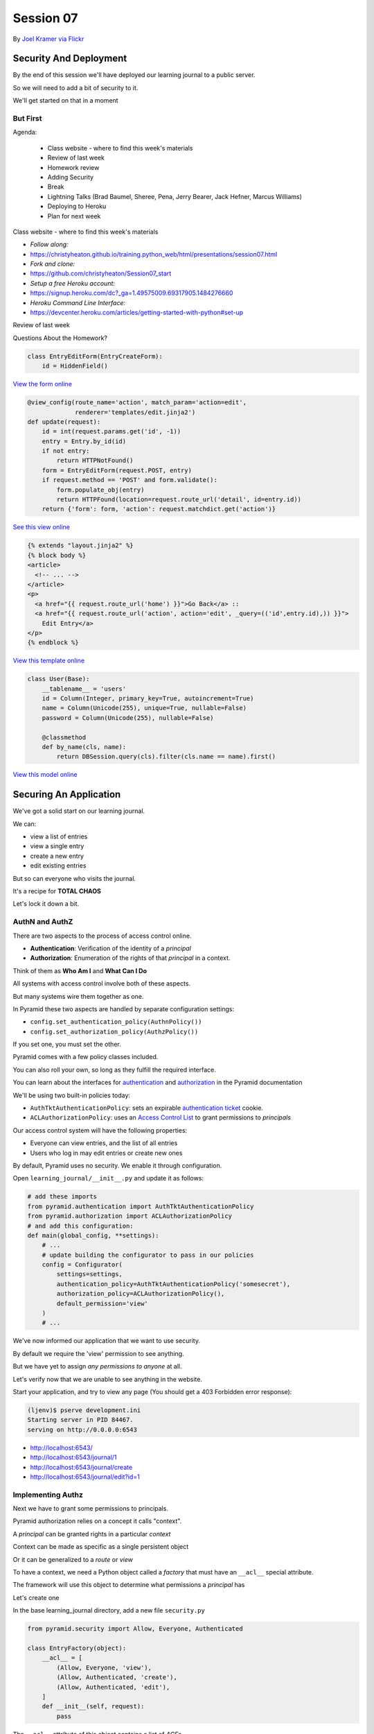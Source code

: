 **********
Session 07
**********

.. figure:: /_static/no_entry.jpg
    :align: center
    :width: 60%

    By `Joel Kramer via Flickr`_

.. _Joel Kramer via Flickr: https://www.flickr.com/photos/75001512@N00/2707796203

Security And Deployment
=======================

.. rst-class:: left
.. container::

    By the end of this session we'll have deployed our learning journal to a
    public server.

    So we will need to add a bit of security to it.

    We'll get started on that in a moment

But First
---------

.. rst-class:: build left
.. container::

Agenda:

    .. rst-class:: build

    * Class website - where to find this week's materials
    * Review of last week
    * Homework review
    * Adding Security
    * Break
    * Lightning Talks (Brad Baumel, Sheree, Pena, Jerry Bearer, Jack Hefner, Marcus Williams)
    * Deploying to Heroku
    * Plan for next week

.. nextslide::

.. rst-class:: build left
.. container::

    Class website - where to find this week's materials

    .. rst-class:: build

    * `Follow along:`
    * https://christyheaton.github.io/training.python_web/html/presentations/session07.html
    * `Fork and clone:`
    * https://github.com/christyheaton/Session07_start
    * `Setup a free Heroku account:`
    * https://signup.heroku.com/dc?_ga=1.49575009.69317905.1484276660
    * `Heroku Command Line Interface:`
    * https://devcenter.heroku.com/articles/getting-started-with-python#set-up

.. nextslide::

.. rst-class:: large centered

Review of last week

.. nextslide::

.. rst-class:: large center

Questions About the Homework?

.. nextslide:: A Working Edit Form

.. code-block:: python

    class EntryEditForm(EntryCreateForm):
        id = HiddenField()

`View the form online <https://github.com/christyheaton/Session07_start/blob/master/learning_journal/views/forms.py#L15>`_

.. nextslide:: A Working Edit View

.. code-block:: python

    @view_config(route_name='action', match_param='action=edit',
                 renderer='templates/edit.jinja2')
    def update(request):
        id = int(request.params.get('id', -1))
        entry = Entry.by_id(id)
        if not entry:
            return HTTPNotFound()
        form = EntryEditForm(request.POST, entry)
        if request.method == 'POST' and form.validate():
            form.populate_obj(entry)
            return HTTPFound(location=request.route_url('detail', id=entry.id))
        return {'form': form, 'action': request.matchdict.get('action')}

`See this view online <https://github.com/christyheaton/Session07_start/blob/master/learning_journal/views/default.py#L37>`_

.. nextslide:: Linking to the Edit Form

.. code-block:: html+jinja

    {% extends "layout.jinja2" %}
    {% block body %}
    <article>
      <!-- ... -->
    </article>
    <p>
      <a href="{{ request.route_url('home') }}">Go Back</a> ::
      <a href="{{ request.route_url('action', action='edit', _query=(('id',entry.id),)) }}">
        Edit Entry</a>
    </p>
    {% endblock %}


`View this template online <https://github.com/christyheaton/Session07_start/blob/master/learning_journal/templates/detail.jinja2#L13>`_

.. nextslide:: A Working User Model

.. code-block:: python

    class User(Base):
        __tablename__ = 'users'
        id = Column(Integer, primary_key=True, autoincrement=True)
        name = Column(Unicode(255), unique=True, nullable=False)
        password = Column(Unicode(255), nullable=False)

        @classmethod
        def by_name(cls, name):
            return DBSession.query(cls).filter(cls.name == name).first()

`View this model online <https://github.com/christyheaton/Session07_start/blob/master/learning_journal/models/mymodel.py#L52>`_

Securing An Application
=======================

.. rst-class:: left
.. container::

    We've got a solid start on our learning journal.

    .. rst-class:: build
    .. container::

        We can:

        .. rst-class:: build

        * view a list of entries
        * view a single entry
        * create a new entry
        * edit existing entries

        But so can everyone who visits the journal.

        It's a recipe for **TOTAL CHAOS**

        Let's lock it down a bit.


AuthN and AuthZ
---------------

There are two aspects to the process of access control online.

.. rst-class:: build
.. container::

    .. rst-class:: build

    * **Authentication**: Verification of the identity of a *principal*
    * **Authorization**: Enumeration of the rights of that *principal* in a
      context.

    Think of them as **Who Am I** and **What Can I Do**

    All systems with access control involve both of these aspects.

    But many systems wire them together as one.


.. nextslide:: Pyramid Security

In Pyramid these two aspects are handled by separate configuration settings:

.. rst-class:: build
.. container::

    .. rst-class:: build

    * ``config.set_authentication_policy(AuthnPolicy())``
    * ``config.set_authorization_policy(AuthzPolicy())``

    If you set one, you must set the other.

    Pyramid comes with a few policy classes included.

    You can also roll your own, so long as they fulfill the required interface.

    You can learn about the interfaces for `authentication`_ and
    `authorization`_ in the Pyramid documentation

.. _authentication: http://docs.pylonsproject.org/projects/pyramid/en/latest/api/interfaces.html#pyramid.interfaces.IAuthenticationPolicy
.. _authorization: http://docs.pylonsproject.org/projects/pyramid/en/latest/api/interfaces.html#pyramid.interfaces.IAuthorizationPolicy

.. nextslide:: Our Journal Security

We'll be using two built-in policies today:

.. rst-class:: build
.. container::

    .. rst-class:: build

    * ``AuthTktAuthenticationPolicy``: sets an expirable
      `authentication ticket`_ cookie.
    * ``ACLAuthorizationPolicy``: uses an `Access Control List`_ to grant
      permissions to *principals*

    Our access control system will have the following properties:

    .. rst-class:: build

    * Everyone can view entries, and the list of all entries
    * Users who log in may edit entries or create new ones

.. _authentication ticket: http://docs.pylonsproject.org/projects/pyramid_zcml/en/latest/zcml/authtktauthenticationpolicy.html
.. _Access Control List: http://docs.pylonsproject.org/projects/pyramid/en/latest/narr/security.html

.. nextslide:: Engaging Security

By default, Pyramid uses no security. We enable it through configuration.

.. rst-class:: build
.. container::

    Open ``learning_journal/__init__.py`` and update it as follows:

    .. code-block:: python

        # add these imports
        from pyramid.authentication import AuthTktAuthenticationPolicy
        from pyramid.authorization import ACLAuthorizationPolicy
        # and add this configuration:
        def main(global_config, **settings):
            # ...
            # update building the configurator to pass in our policies
            config = Configurator(
                settings=settings,
                authentication_policy=AuthTktAuthenticationPolicy('somesecret'),
                authorization_policy=ACLAuthorizationPolicy(),
                default_permission='view'
            )
            # ...

.. nextslide:: Verify It Worked

We've now informed our application that we want to use security.

.. rst-class:: build
.. container::

    By default we require the 'view' permission to see anything.

    But we have yet to assign *any permissions to anyone* at all.

    Let's verify now that we are unable to see anything in the website.

    Start your application, and try to view any page (You should get a 403
    Forbidden error response):

    .. code-block:: bash

        (ljenv)$ pserve development.ini
        Starting server in PID 84467.
        serving on http://0.0.0.0:6543

    .. rst-class:: build

    * http://localhost:6543/
    * http://localhost:6543/journal/1
    * http://localhost:6543/journal/create
    * http://localhost:6543/journal/edit?id=1

Implementing Authz
------------------

Next we have to grant some permissions to principals.

.. rst-class:: build
.. container::

    Pyramid authorization relies on a concept it calls "context".

    A *principal* can be granted rights in a particular *context*

    Context can be made as specific as a single persistent object

    Or it can be generalized to a *route* or *view*

    To have a context, we need a Python object called a *factory* that must
    have an ``__acl__`` special attribute.

    The framework will use this object to determine what permissions a
    *principal* has

    Let's create one

.. nextslide:: Add ``security.py``

In the base learning_journal directory, add a new file ``security.py``

.. rst-class:: build
.. container::

    .. code-block:: python

        from pyramid.security import Allow, Everyone, Authenticated

        class EntryFactory(object):
            __acl__ = [
                (Allow, Everyone, 'view'),
                (Allow, Authenticated, 'create'),
                (Allow, Authenticated, 'edit'),
            ]
            def __init__(self, request):
                pass

    The ``__acl__`` attribute of this object contains a list of *ACE*\ s

    An *ACE* combines an *action* (Allow, Deny), a *principal* and a *permission*

.. nextslide:: Using Our Context Factory

Now that we have a factory that will provide context for permissions to work,
we can tell our configuration to use it.

.. rst-class:: build
.. container::

    Open ``learning_journal/routes.py`` and update the route configuration
    for our routes:

    .. code-block:: python

        # add an import at the top:
        from .security import EntryFactory
        def includeme(config):
            config.add_static_view('static', 'static', cache_max_age=3600)
            # ... Add the factory keyword argument to our route configurations:
            config.add_route('home', '/', factory=EntryFactory)
            config.add_route('detail', '/journal/{id:\d+}', factory=EntryFactory)
            config.add_route('action', '/journal/{action}', factory=EntryFactory)

.. nextslide:: What We've Done

We've now told our application we want a principal to have the *view*
permission by default.

.. rst-class:: build
.. container::

    And we've provided a factory to supply context and an ACL for each route.

    Check our ACL. Who can view the home page?  The detail page?  The action
    pages?

    Pyramid allows us to set a *default_permission* for *all views*\ .

    But view configuration allows us to require a different permission for *a view*\ .

    Let's make our action views require appropriate permissions next

.. nextslide:: Requiring Permissions for a View

Open ``learning_journal/views/default.py``, and edit the ``@view_config`` for
``create`` and ``update``:

.. code-block:: python

    @view_config(route_name='action', match_param='action=create',
                 renderer='templates/edit.jinja2',
                 permission='create') # <-- ADD THIS
    def create(request):
        # ...

    @view_config(route_name='action', match_param='action=edit',
                 renderer='templates/edit.jinja2',
                 permission='edit') # <-- ADD THIS
    def update(request):
        # ...

.. nextslide:: Verify It Worked

At this point, our "action" views should require permissions other than the
default ``view``.

.. rst-class:: build
.. container::

    Start your application and verify that it is true:

    .. code-block:: bash

        (ljenv)$ pserve development.ini
        Starting server in PID 84467.
        serving on http://0.0.0.0:6543

    .. rst-class:: build

    * http://localhost:6543/
    * http://localhost:6543/journal/1
    * http://localhost:6543/journal/create
    * http://localhost:6543/journal/edit?id=1

    You should get a ``403 Forbidden`` for the action pages only.

Implement AuthN
---------------

Now that we have authorization implemented, we need to add authentication.

.. rst-class:: build
.. container::

    By providing the system with an *authenticated user*, our ACEs for
    ``Authenticated`` will apply.

    We'll need to have a way for a user to prove who they are to the
    satisfaction of the system.

    The most common way of handling this is through a *username* and
    *password*.

    A person provides both in an html form.

    When the form is submitted, the system seeks a user with that name, and
    compares the passwords.

    If there is no such user, or the password does not match, authentication
    fails.

.. nextslide:: An Example

Let's imagine that Alice wants to authenticate with our website.

.. rst-class:: build
.. container::

    Her username is ``alice`` and her password is ``s3cr3t``.

    She fills these out in a form on our website and submits the form.

    Our website looks for a ``User`` object in the database with the username
    ``alice``.

    Let's imagine that there is one, so our site next compares the value she
    sent for her *password* to the value stored in the database.

    If her stored password is also ``s3cr3t``, then she is who she says she is.

    All set, right?

.. nextslide:: Encryption

The problem here is that the value we've stored for her password is in ``plain
text``.

.. rst-class:: build
.. container::

    This means that anyone could potentially steal our database and have access
    to all our users' passwords.

    Instead, we should *encrypt* her password with a strong one-way hash.

    Then we can store the hashed value.

    When she provides the plain text password to us, we *encrypt* it the same
    way, and compare the result to the stored value.

    If they match, then we know the value she provided is the same we used to
    create the stored hash.

.. nextslide:: Adding Encryption

Python provides a number of libraries for implementing strong encryption.

.. rst-class:: build
.. container::

    You should always use a well-known library for encryption.

    We'll use a good one called `Passlib`_.

    This library provides a number of different algorithms and a *context* that
    implements a simple interface for each.

    .. code-block:: python

        # in learning_journal/security.py, at the top, put:
        from passlib.context import CryptContext
        password_context = CryptContext(schemes=['pbkdf2_sha512'])
        hashed = password_context.encrypt('password')
        if password_context.verify('password', hashed):
            print("It matched")

.. _Passlib: https://pythonhosted.org/passlib/

.. nextslide:: Install Passlib

To install a new package as a dependency, we add the package to our list in
``setup.py``.

``Passlib`` provides a large number of different hashing schemes.  Some (like
``bcrypt``) require underlying ``C`` extensions to be compiled. If you do not
have a ``C`` compiler, these extensions will be disabled.

.. rst-class:: build
.. container::

    .. code-block:: python

        requires = [
          ...
          'wtforms',
          'passlib',
        ]

    Then, we re-install our package to pick up the new dependency:

    .. code-block:: bash

        (ljenv)$ python setup.py develop

    *note* if you have a c compiler installed but not the Python dev headers,
    this may not work.  Let me know if you get errors.

.. nextslide:: Using Passlib

As noted above, the passlib library uses a ``context`` object to manage
passwords.

.. rst-class:: build
.. container::

    This object supports a lot of functionality, but the only API we care about
    for this project is encrypting and verifying passwords.

    We'll create a single, global context to be used by our project.

    Since the ``User`` class is the component in our system that should have
    the responsibility for password interactions, we'll create our context in
    the same place it is defined.

    In ``learning_journal/models/mymodel.py`` add the following code:

    .. code-block:: python

        # add an import at the top
        from passlib.context import CryptContext
        # then, make a context at module scope:
        password_context = CryptContext(schemes=['pbkdf2_sha512'])


.. nextslide:: Comparing Passwords

Now that we have a context object available, let's write an instance method for
our ``User`` class that uses it to verify a plaintext password:

.. rst-class:: build
.. container::

    Again, in ``learning_journal/models/mymodel.py`` add the following to the ``User``
    class:

    .. code-block:: python

        # add this method to the User class:
        class User(Base):
            # ...
            def verify_password(self, password):
                return password_context.verify(password, self.password)

.. nextslide:: Create a User

We'll also need to have a user for our system.

.. rst-class:: build
.. container::

    We can use the database initialization script to create one for us.
    Start by importing the User and password_context from mymodel.py

    Open ``learning_journal/scripts/initialzedb.py``:

    .. code-block:: python

        from ..models.mymodel import (
            DBSession,
            Base,
            User, # <-- new
            password_context, # <-- new
        )

.. nextslide:: Create a User

.. rst-class:: build
.. container::

    Tie in some db info

    Open ``learning_journal/scripts/initialzedb.py``:

    .. code-block:: python

        #replace these
        #engine = get_engine(settings)
        #session_factory = get_session_factory(engine)

        #with this
        engine = engine_from_config(settings, 'sqlalchemy.')
        DBSession.configure(bind=engine)


.. nextslide:: Create a User

.. rst-class:: build
.. container::

    Have the admin user get added when the database is created.

    Open ``learning_journal/scripts/initialzedb.py``:

    .. code-block:: python

        # and update the main function like so:
        def main(argv=sys.argv):
            # ...
            with transaction.manager:
                password = os.environ.get('ADMIN_PASSWORD', 'admin')
                encrypted = password_context.encrypt(password)
                admin = User(name=u'admin', password=encrypted)
                DBSession.add(admin)


.. nextslide:: Rebuild the Database:

In order to get our user created, we'll need to delete our database and
re-build it.

.. rst-class:: build
.. container::

    Make sure you are in the folder where ``setup.py`` appears.

    Then remove the sqlite database:

    .. code-block:: bash

        (ljenv)$ rm *.sqlite

    And re-initialize:

    .. code-block:: bash

        (ljenv)$ setup_db development.ini
        ...
        2017-02-20 16:43:55,237 INFO  [sqlalchemy.engine.base.Engine][MainThread]
          INSERT INTO users (name, password) VALUES (?, ?)
        2017-02-20 16:43:55,237 INFO  [sqlalchemy.engine.base.Engine][MainThread]
          ('admin', '$2a$10$4Z6RVNhTE21mPLJW5VeiVe0EG57gN/HOb7V7GUwIr4n1vE.wTTTzy')

Providing Login UI
------------------

We now have a user in our database with a strongly encrypted password.

.. rst-class:: build
.. container::

    We also have a method on our user model that will verify a supplied
    password against this encrypted version.

    We must now provide a view that lets us log in to our application.

    We start by adding a new *route* to our configuration in
    ``learning_journal/routes.py``:

    .. code-block:: python

        config.add_route('action',...)
        # ADD THIS
        config.add_route('auth', '/sign/{action}', factory=EntryFactory)

.. nextslide:: A Login Form

It would be nice to use the form library again to make a login form.

.. rst-class:: build
.. container::

    Open ``learning_journal/views/forms.py`` and add the following:

    .. code-block:: python

        # add an import:
        from wtforms import PasswordField
        # and a new form class
        class LoginForm(Form):
            username = TextField(
                'Username', [validators.Length(min=1, max=255)]
            )
            password = PasswordField(
                'Password', [validators.Length(min=1, max=255)]
            )


.. nextslide:: Login View in ``learning_journal/views/default.py``

.. ifnotslides::

    Next, we'll create a login view in ``learning_journal/views/default.py``

.. code-block:: python

    # new imports:
    from pyramid.security import forget, remember
    from .forms import LoginForm
    from ..models.mymodel import User
    # and a new view
    @view_config(route_name='auth', match_param='action=in', renderer='string',
         request_method='POST')
    def sign_in(request):
        login_form = None
        if request.method == 'POST':
            login_form = LoginForm(request.POST)
        if login_form and login_form.validate():
            user = User.by_name(login_form.username.data)
            if user and user.verify_password(login_form.password.data):
                headers = remember(request, user.name)
            else:
                headers = forget(request)
        else:
            headers = forget(request)
        return HTTPFound(location=request.route_url('home'), headers=headers)

.. nextslide:: Where's the Renderer?

Notice that this view doesn't render anything. No matter what, you end up
returning to the ``home`` route.

.. rst-class:: build
.. container::

    We have to incorporate our login form somewhere.

    The home page seems like a good place.

    But we don't want to show it all the time.

    Only when we aren't logged in already.

    Let's give that a whirl.

.. nextslide:: Updating ``index_page``

Pyramid security provides a method that returns the id of the user who is
logged in, if any.

.. rst-class:: build
.. container::

    We can use that to update our home page in ``learning_journal/views/default.py``:

    .. code-block:: python

        # add an import:
        from pyramid.security import authenticated_userid

        # and update the index_page view:
        @view_config(...)
        def index_page(request):
            entries = Entry.all()
            form = None
            if not authenticated_userid(request):
                form = LoginForm()
            return {'entries': entries, 'login_form': form}

.. nextslide:: Update ``list.jinja2``

Now we have to update the template for the ``index_page`` to display the form, *if it is there*.

Open templates/list.jinja2

.. rst-class:: build
.. container::

    .. code-block:: jinja

        {% block body %}
        {% if login_form %}
        <aside><form action="{{ request.route_url('auth', action='in') }}" method="POST">
          {% for field in login_form %}
            {% if field.errors %}
              <ul>{% for error in field.errors %}
                <li>{{ error }}</li>
              {% endfor %}</ul>
            {% endif %}
              <p>{{ field.label }}: {{ field }}</p>
          {% endfor %}
          <p><input type="submit" name="Log In" value="Log In"/></p>
        </form></aside>
        {% endif %}
        {% if entries %}
        ...

.. nextslide:: Try It Out

We should be ready at this point.

.. rst-class:: build
.. container::

    Fire up your application and see it in action:

    .. code-block:: bash

        (ljenv)$ pserve development.ini
        Starting server in PID 84467.
        serving on http://0.0.0.0:6543

    Load the home page and see your login form:

    * http://localhost:6543/

    Fill it in and submit the form, verify that you can add a new entry.

.. nextslide:: Break Time

That's enough for now.  We have a working application.

When we return, lightning talks: (Brad Baumel, Sheree, Pena, Jerry Bearer, Jack Hefner, Marcus Williams)

Then we'll deploy our app.


Deploying An Application
========================

.. rst-class:: left
.. container::

    Now that we have a working application, our next step is to deploy it.

    .. rst-class:: build
    .. container::

        This will allow us to interact with the application in a live setting.

        We will be able to see the application from any computer, and can share
        it with friends and family.

        To do this, we'll be using one of the most popular platforms for
        deploying web applications today, `Heroku`_.

.. _Heroku: http://heroku.com

Heroku
------

.. figure:: /_static/heroku-logo.png
    :align: center
    :width: 40%

.. rst-class:: build
.. container::

    Heroku provides all the infrastructure needed to run many types of
    applications.

    It also provides `add-on services`_ that support everything from analytics
    to payment processing.

    Elaborate applications deployed on Heroku can be quite expensive.

    But for simple applications like our learning journal, the price is just
    right: **free**

.. _add-on services: https://addons.heroku.com

.. nextslide:: How Heroku Works

Heroku is predicated on interaction with a git repository.

.. rst-class:: build
.. container::

    You initialize a new Heroku app in a repository on your machine.

    This adds Heroku as a *remote* to your repository.

    When you are ready to deploy your application, you ``git push heroku
    master``.

    Adding a few special files to your repository allows Heroku to tell what
    kind of application you are creating.

    It responds to your push by running an appropriate build process and then
    starting your app with a command you provide.

Preparing to Run Your App
-------------------------

In order for Heroku to deploy your application, it has to have a command it can
run from a standard shell.

.. rst-class:: build
.. container::

    We could use the ``pserve`` command we've been using locally, but the
    server it uses is designed for development.

    It's not really suitable for a public deployment.

    Instead we'll use a more robust, production-ready server that came as one
    of our dependencies: `waitress`_.

    We'll start by creating a python file that can be executed to start the
    ``waitress`` server.

.. _waitress: http://waitress.readthedocs.org/en/latest/

.. nextslide:: Creating ``runapp.py``

At the very top level of your application project, in the same folder where you
find ``setup.py``, create a new file: ``runapp.py``

.. code-block:: python

    import os
    from paste.deploy import loadapp
    from waitress import serve

    if __name__ == "__main__":
        port = int(os.environ.get("PORT", 5000))
        app = loadapp('config:production.ini', relative_to='.')

        serve(app, host='0.0.0.0', port=port)

.. rst-class:: build
.. container::

    Once this exists, you can try running your app with it:

    .. code-block:: bash

        (ljenv)$ python runapp.py
        serving on http://0.0.0.0:5000

.. nextslide:: Running Via Shell

This would be enough, but we also want to *install* our application as a Python
package.

.. rst-class:: build
.. container::

    This will ensure that the dependencies for the application are installed.

    Add a new file called simply ``run`` in the same folder:

    .. code-block:: bash

        #!/bin/bash
        python setup.py develop
        python runapp.py

    The first line of this file will install our application and its
    dependencies.

    The second line will execute the server script.

.. nextslide:: Build the Database

We'll need to do the same thing for initializing the database.

.. rst-class:: build
.. container::

    Create another new file called ``build_db`` in the same folder:

    .. code-block:: bash

        #!/bin/bash
        python setup.py develop
        setup_db production.ini

    Now, add ``run``, ``build_db`` and ``runapp.py`` to your repository and
    commit the changes.

.. nextslide:: Make it Executable

For Heroku to use them, ``run`` and ``build_db`` must be *executable*

.. rst-class:: build
.. container::

    For OSX and Linux users this is easy (do the same for ``run`` and
    ``build_db``):

    .. code-block:: bash

        (ljenv)$ chmod 755 run

    Windows users, if you have ``git-bash``, you can do the same

    For the rest of you, try this (for both ``run`` and ``build_db``):

    .. code-block:: posh

        C:\views\myproject>git ls-tree HEAD
        ...
        100644 blob 55c0287d4ef21f15b97eb1f107451b88b479bffe    run
        C:\views\myproject>git update-index --chmod=+x run
        C:\views\myproject>git ls-tree HEAD
        100755 blob 3689ebe2a18a1c8ec858cf531d8c0ec34c8405b4    run

.. nextslide:: Make it Executable

Commit your changes to git to make them permanent.

Windows users: commit even if it doesn't seem like permissions have been changed.

.. nextslide:: Procfile

Next, we have to inform Heroku that we will be using this script to run our
application online

.. rst-class:: build
.. container::

    Heroku uses a special file called ``Procfile`` to do this.

    Add that file now, in the same directory.

    .. code-block:: bash

        web: ./run

    This file tells Heroku that we have one ``web`` process to run, and that it
    is the ``run`` script located right here.

    Providing the ``./`` at the start of the file name allows the shell to
    execute scripts that are not on the system PATH.

    Add this new file to your repository and commit it.


.. nextslide:: Select a Python Version

By default, Heroku uses the latest update of Python version 2.7 for any Python
app.

.. rst-class:: build
.. container::

    You can override this and specify any runtime version of Python
    `available in Heroku`_.

    Just add a file called ``runtime.txt`` to your repository, with one line
    only:

    .. code-block:: ini

        python-3.5.2

    Create that file, add it to your repository, and commit the changes.

.. _available in Heroku: https://devcenter.heroku.com/articles/python-runtimes#supported-python-runtimes


Set Up a Heroku App
-------------------

The next step is to create a new app with heroku.

.. rst-class:: build
.. container::

    You installed the Heroku toolbelt prior to class.

    The toolbelt provides a command to create a new app.

    From the root of your project (where the ``setup.py`` file is) run:

    .. code-block:: bash

        (ljenv)$ heroku create
        Creating rocky-atoll-9934... done, stack is cedar-14
        https://rocky-atoll-9934.herokuapp.com/ | https://git.heroku.com/rocky-atoll-9934.git
        Git remote heroku added

    Note that a new *remote* called ``heroku`` has been added:

    .. code-block:: bash

        $ git remote -v
        heroku  https://git.heroku.com/rocky-atoll-9934.git (fetch)
        heroku  https://git.heroku.com/rocky-atoll-9934.git (push)

.. nextslide:: Adding PostgreSQL

Your application will require a database, but ``sqlite`` is not really
appropriate for production.

.. rst-class:: build
.. container::

    For the deployed app, you'll use `PostgreSQL`_, the best open-source
    database.

    Heroku `provides an add-on`_ that supports PostgreSQL, and you'll need to
    set it up.

    Again, use the Heroku Toolbelt:

    .. code-block:: bash

        $ heroku addons:create heroku-postgresql:hobby-dev
        Creating postgresql-amorphous-6784... done, (free)
        Adding postgresql-amorphous-6784 to rocky-atoll-9934... done
        Setting DATABASE_URL and restarting rocky-atoll-9934... done, v3
        Database has been created and is available
         ! This database is empty. If upgrading, you can transfer
         ! data from another database with pg:copy
        Use `heroku addons:docs heroku-postgresql` to view documentation.

.. _PostgreSQL: http://www.postgresql.org
.. _provides an add-on: https://www.heroku.com/postgres

.. nextslide:: PostgreSQL Settings

You can get information about the status of your PostgreSQL service with the
toolbelt:

.. rst-class:: build
.. container::

    .. code-block:: bash

        (ljenv)$ heroku pg
        === DATABASE_URL
        Plan:        Hobby-dev
        ...
        Data Size:   6.4 MB
        Tables:      0
        Rows:        0/10000 (In compliance)

    And there is also information about the configuration for the database (and
    your app):

    .. code-block:: bash

        (ljenv)$ heroku config
        === rocky-atoll-9934 Config Vars
        DATABASE_URL: postgres://<username>:<password>@<domain>:<port>/<database-name>

Configuration for Heroku
------------------------

Notice that the configuration for our application on Heroku provides a specific
database URL.

.. rst-class:: build
.. container::

    We could copy this value and paste it into our ``production.ini``
    configuration file.

    But if we do that, then we will be storing that value in GitHub, where
    anyone at all can see it.

    That's not particularly secure.

    Luckily, Heroku provides configuration like the database URL in
    *environment variables* that we can read in Python.

    In fact, we've already done this with our ``runapp.py`` script:

    .. code-block:: python

        port = int(os.environ.get("PORT", 5000))

.. nextslide:: Adjusting Our DB Configuration

The Python standard library provides ``os.environ`` to allow access to
*environment variables* from Python code.

.. rst-class:: build
.. container::

    This attribute is a dictionary keyed by the name of the variable.

    We can use it to gain access to configuration provided by Heroku.

    Update ``learning_journal/__init__.py`` like so:

    .. code-block:: python

        # import the os module:
        import os
        # then look up the value we need for the database url
        def main(global_config, **settings):
            # ...
            if 'DATABASE_URL' in os.environ:
                settings['sqlalchemy.url'] = os.environ['DATABASE_URL']
            engine = engine_from_config(settings, 'sqlalchemy.')
            # ...

.. nextslide:: Adjust ``initializedb.py``

We'll need to make the same changes to
``learning_journal/scripts/initializedb.py``:

.. code-block:: python

    #import os up top
    import os
    #then
    def main(argv=sys.argv):
        # ...
        settings = get_appsettings(config_uri, options=options)
        if 'DATABASE_URL' in os.environ:
            settings['sqlalchemy.url'] = os.environ['DATABASE_URL']
        engine = engine_from_config(settings, 'sqlalchemy.')
        # ...

.. nextslide:: Additional Security

This mechanism allows us to defer other sensitive values such as the password
for our initial user:

.. rst-class:: build
.. container::

    .. code-block:: python

        # in learning_journal/scripts/initializedb.py
        # import os up top
        import os
        # then
        with transaction.manager:
            password = os.environ.get('ADMIN_PASSWORD', 'admin')
            encrypted = password_context.encrypt(password)
            admin = User(name=u'admin', password=encrypted)
            DBSession.add(admin)

.. nextslide:: Additional Security

And for the secret value for our AuthTktAuthenticationPolicy

.. code-block:: python

    # in learning_journal/__init__.py
    def main(global_config, **settings):
        # ...
        Base.metadata.bind = engine
        #add this line
        secret = os.environ.get('AUTH_SECRET', 'somesecret')
        config = Configurator(
            settings=settings,
            #change this line
            authentication_policy=AuthTktAuthenticationPolicy(secret),
            authorization_policy=ACLAuthorizationPolicy(),
            default_permission='view'
        )
        # ...

.. nextslide:: Heroku Config

We will now be looking for three values from the OS environment:

.. rst-class:: build

* DATABASE_URL
* ADMIN_PASSWORD
* AUTH_SECRET

.. rst-class:: build
.. container::

    The ``DATABASE_URL`` value is set for us by the PosgreSQL add-on.

    But the other two are not.  We must set them ourselves using ``heroku
    config:set``:

    .. code-block:: bash

        (ljenv)$ heroku config:set ADMIN_PASSWORD=<your password>
        ...
        (ljenv)$ heroku config:set AUTH_SECRET=<a long random string>
        ...

.. nextslide:: Checking Configuration

You can see the values that you have set at any time using ``heroku config``:

.. code-block:: bash

    (ljenv)$ heroku config
    === rocky-atoll-9934 Config Vars
    ADMIN_PASSWORD:               <your password>
    AUTH_SECRET:                  <your auth secret value>
    DATABASE_URL:                 <your db URL>

.. rst-class:: build
.. container::

    These values are sent and received using secure transport.

    You do not need to worry about them being intercepted.

    This mechanism allows you to place important configuration values outside
    the code for your application.

.. nextslide:: Installing Dependencies

We've been handling our application's dependencies by adding them to
``setup.py``.

.. rst-class:: build
.. container::

    It's a good idea to install all of these before attempting to run our app.

    The ``pip`` package manager allows us to dump a list of the packages we've
    installed in a virtual environment using the ``freeze`` command:

    .. code-block:: bash

        (ljenv)$ pip freeze
        ...
        zope.interface==4.1.3
        zope.sqlalchemy==0.7.6

    We can tell heroku to install these dependencies by creating a file called
    ``requirements.txt`` at the root of our project repository:

    .. code-block:: bash

        (ljenv)$ pip freeze > requirements.txt

    Add this file to your repository and commit the changes.


.. nextslide:: Heroku-specific Dependencies

But there is also a new dependency we've added that is only needed for Heroku.

.. rst-class:: build
.. container::

    Because we are using a PostgreSQL database, we need to install the
    ``psycopg2`` package, which handles communicating with the database.

    We don't want to install this locally, though, where we use sqlite.

    Go ahead and add one more line to ``requirements.txt`` with the latest
    version of the ``psycopg2`` package:

    .. code-block:: bash

        psycopg2==2.6.2

    Commit the change to your repository.

Deployment
----------

We are now ready to deploy our application.

.. rst-class:: build
.. container::

    All we need to do is push our repository to the ``heroku`` master:

    .. code-block:: bash

        (ljenv)$ git push heroku master
        ...
        remote: Building source:
        remote:
        remote: -----> Python app detected
        ...
        remote: Verifying deploy... done.
        To https://git.heroku.com/rocky-atoll-9934.git
           b59b7c3..54f7e4d  master -> master

.. nextslide:: Using ``heroku run``

You can use the ``run`` command to execute arbitrary commands in the Heroku
environment.

.. rst-class:: build
.. container::

    You can use this to initialize the database, using the shell script you
    created earlier:

    .. code-block:: bash

        (ljenv)$ heroku run ./build_db
        ...

    This will install our application and then run the database initialization
    script.

.. nextslide:: Test Your Results

At this point, you should be ready to view your application online.

.. rst-class:: build
.. container::

    Use the ``open`` command from heroku to open your website in a browser:

    .. code-block:: bash

        (ljenv)$ heroku open

    If you don't see your application, check to see if it is running:

    .. code-block:: bash

        (ljenv)$ heroku ps
        === web (1X): `./run`
        web.1: up 2017/02/20 16:44:37 (~ 31m ago)

    If you get no results, use the ``scale`` command to try turning on a web
    *dyno*:

    .. code-block:: bash

        (ljenv)$ heroku scale web=1
        Scaling dynos... done, now running web at 1:1X.

.. nextslide:: A Word About Scaling

Heroku pricing is dependent on the number of *dynos* you are running.

.. rst-class:: build
.. container::

    So long as you only run one dyno per application, you will remain in the
    free tier.

    Scaling above one dyno will begin to incur costs.

    **Pay attention to the number of dynos you have running**.

.. nextslide:: Troubleshooting

Troubleshooting problems with Heroku deployment can be challenging.

.. rst-class:: build
.. container::

    Your most powerful tool is the ``logs`` command:

    .. code-block:: bash

        (ljenv)$ heroku logs
        ...
        2017-02-20T01:17:59.443720+00:00 app[web.1]: serving on http://0.0.0.0:53843
        2017-02-20T01:17:59.505003+00:00 heroku[web.1]: State changed from starting to update

    This command will print the last 50 or so lines of logging from your
    application.

    You can use the ``-t`` flag to *tail* the logs.

    This will continually update log entries to your terminal as you interact
    with the application.

.. nextslide:: Revel In Your Glory

Try logging in to your application with the password you set up in Heroku
configuration.

.. rst-class:: build
.. container::

    Once you are logged in, try adding an entry or two.

    You are now off to the races!

    .. rst-class:: center

    **Congratulations**

Adding Polish
=============

.. rst-class:: left
.. container::

    So we have now deployed a running application.

    .. rst-class:: build
    .. container::

        But there are a number of things we can do to make the application
        better.

        Let's start by adding a way to log out.


Adding Logout
-------------

Our ``login`` view is already set up to work for logout.

.. rst-class:: build
.. container::

    What is the logical path taken if that view is accessed via ``GET``?

    All we need to do is add a view_config that allows that.

    Open ``learning_journal/views/default.py`` and make these changes:

    .. code-block:: python

        @view_config(route_name='auth', match_param='action=in', renderer='string',
                 request_method='POST') # <-- THIS IS ALREADY THERE
        # ADD THE FOLLOWING LINE
        @view_config(route_name='auth', match_param='action=out', renderer='string')
        # UPDATE THE VIEW FUNCTION NAME
        def sign_in_out(request):
            # ...

.. nextslide:: Re-Deploy

The chief advantage of Heroku is that we can re-deploy with a single command.

.. rst-class:: build
.. container::

    Add and commit your changes to git.

    Then re-deploy by pushing to the ``heroku master``:

    .. code-block:: bash

        (ljenv)$ git push heroku master

    Once that completes, you should be able to reload your application in the
    browser.

    Visit the following URL path to test log out:

    * /sign/out

Hide UI for Anonymous
---------------------

Another improvement we can make is to hide UI that is not available for users
who are not logged in.

.. rst-class:: build
.. container::

    The first step is to update our ``detail`` view to tell us if someone is
    logged in:

    .. code-block:: python

        # learning_journal/views/default.py
        @view_config(route_name='detail', renderer='templates/detail.jinja2')
        def view(request):
            # ...
            logged_in = authenticated_userid(request)
            return {'entry': entry, 'logged_in': logged_in}

    The ``authenticated_userid`` function returns the id of the logged in user,
    if there is one, and ``None`` if there is not.

    We can use that.

.. nextslide:: Hide "Create Entry" UI

First we can hide the UI for creating a new entry:

.. rst-class:: build
.. container::

    Edit ``templates/list.jinja2``:

    .. code-block:: jinja

        {% extends "layout.jinja2" %}
        {% block body %}
        <!-- ... ADD THE IF TAGS BELOW -->
        {% if not login_form %}
        <p><a href="{{ request.route_url('action', action='create') }}">New Entry</a></p>
        {% endif %}
        {% endblock %}

    This relies on the fact that the login form will only be present if there
    is **not** an authenticated user.

.. nextslide:: Hide "Edit Entry" UI

Next, we can hide the UI for editing an existing entry:

.. rst-class:: build
.. container::

    Edit ``templates/detail.jinja2``:

    .. code-block:: jinja

        {% extends "layout.jinja2" %}
        {% block body %}
        <!-- ... WRAP THE EDIT LINK -->
        <p>
          <a href="{{ request.route_url('home') }}">Go Back</a>
          {% if logged_in %}
          ::
          <a href="{{ request.route_url('action', action='edit', _query=(('id',entry.id),)) }}">
            Edit Entry</a>
          {% endif %}
        </p>
        {% endblock %}

Format Entries
--------------

It would be nice if our journal entries could have HTML formatting.

.. rst-class:: build
.. container::

    We could write HTML by hand in the body field, but that'd be a pain.

    Instead, let's allow ourselves to write entries `in Markdown`_, a popular
    markup syntax used by GitHub and many other websites.

    .. _in Markdown: http://daringfireball.net/projects/markdown/syntax

    Python provides several libraries that implement markdown formatting.

    They will take text that contains markdown formatting and convert it to
    HTML.

    Let's use one.

.. nextslide:: Adding the Dependency

The first step, is to pick a package and add it to our dependencies.

.. rst-class:: build
.. container::

    My recommendation is the `markdown`_ python library.

    Open ``setup.py`` and add the package to the ``requires`` list:

    .. code-block:: python

        requires = [
            # ...
            'cryptacular',
            'markdown', # <-- ADD THIS
            ]

    We'll test this locally first, so go ahead and re-install your app:

    .. code-block:: bash

        (ljenv)$ python setup.py develop
        ...
        Finished processing dependencies for learning-journal==0.0

.. _markdown: https://pythonhosted.org/Markdown/

.. nextslide:: Jinja2 Filters

We've seen before how Jinja2 provides a number of filters for values when
rendering templates.

.. rst-class:: build
.. container::

    A nice feature of the templating language is that it also allows you to
    `create your own filters`_.

    Remember the template syntax for a filter:

    .. code-block:: jinja

        {{ value|filter(arg1, ..., argN) }}

    A filter is simply a function that takes the value to the left of the ``|``
    character as a first argument, and any supplied arguments as the second and
    beyond:

    .. code-block:: python

        def filter(value, arg1, ..., argN):
            # do something to value here

.. _create your own filters: http://jinja.pocoo.org/docs/dev/api/#custom-filters

.. nextslide:: Our Markdown Filter

Creating a ``markdown`` filter will allow us to convert plain text stored in
the database to HTML at template rendering time.

.. rst-class:: build
.. container::

    Open ``learning_journal/views/default.py`` and add the following:

    .. code-block:: python

        # add two imports:
        from jinja2 import Markup
        import markdown
        # and a function
        def render_markdown(content):
            output = Markup(markdown.markdown(content))
            return output

    The ``Markup`` class from jinja2 marks a string with HTML tags as "safe".

    This prevents the tags from being *escaped* when they are rendered into a
    page.

.. nextslide:: Register the Filter

In order for ``Jinja2`` to be aware that our filter exists, we need to register
it.

.. rst-class:: build
.. container::

    In Pyramid, we do this in configuration.

    Open ``development.ini`` and edit it as follows:

    .. code-block:: ini

        [app:main]
        ...
        jinja2.filters =
            markdown = learning_journal.views.default.render_markdown

    This informs the main app that we wish to register a jinja2 filter.

    We will call it ``markdown`` and it will be embodied by the function we
    just wrote.

.. nextslide:: Use Your Filter

To see the results of our work, we'll need to use the filter in a template
somewhere.

.. rst-class:: build
.. container::

    I suggest using it in the ``learning_journal/templates/detail.jinja2``
    template:

    .. code-block:: jinja

        {% extends "layout.jinja2" %}
        {% block body %}
        <article>
          <!-- EDIT THIS LINE -->
          <p>{{ entry.body|markdown }}</p>
          <!-- -->
        </article>
        <p>
        <!-- -->
        {% endblock %}

.. nextslide:: Test Your Results

Start up your application, and create an entry using valid markdown formatting:

.. code-block:: bash

    (ljenv)$ pserve development.ini
    Starting server in PID 84331.
    serving on http://0.0.0.0:6543

.. rst-class:: build
.. container::

    Once you save your entry, you should be able to see it with actual
    formatting: headers, bulleted lists, links, and so on.

    That makes quite a difference.

    Go ahead and add the same filter registration to ``production.ini``

    Then commit your changes and redeploy:

    .. code-block:: bash

        (ljenv)$ git push heroku master


Syntax Highlighting
-------------------

The purpose of this journal is to allow you to write entries about the things
you learn in this class and elsewhere.

.. rst-class:: build
.. container::

    Markdown formatting allows for "preformatted" blocks of text like code
    samples.

    But there is nothing in markdown that handles *colorizing* code.

    Luckily, the markdown package allows for extensions, and one of these
    supports `colorization`_.

    It requires the `pygments`_ library

    Let's set this up next.

.. _colorization: https://pythonhosted.org/Markdown/extensions/code_hilite.html
.. _pygments: http://pygments.org

.. nextslide:: Install the Dependency

Again, we need to install our new dependency first.

.. rst-class:: build
.. container::

    Add the following to ``requires`` in ``setup.py``:

    .. code-block:: python

        requires = [
            # ...
            'markdown',
            'pygments', # <-- ADD THIS LINE
            ]

    Then re-install your app to pick up the software:

    .. code-block:: bash

        (ljenv)$ python setup.py develop
        ...
        Finished processing dependencies for learning-journal==0.0

.. nextslide:: Add to Our Filter

The next step is to extend our markdown filter in ``learning_journal/views/default.py``
with this feature.

.. rst-class:: build
.. container::

    .. code-block:: python

        def render_markdown(content):
            output = Markup(
                markdown.markdown(
                    content,
                    extensions=['codehilite(pygments_style=colorful)', 'fenced_code']
                )
            )
            return output

    Now, you'll be able to make highlighted code blocks just like in GitHub:

    .. code-block:: text

        ```python
        def foo(x, y):
            return x**y
        ```

.. nextslide:: Add CSS

Code highlighting works by putting HTML ``<span>`` tags with special CSS
classes around bits of your code.

.. rst-class:: build
.. container::

    We need to generate and add the css to support this.

    You can use the ``pygmentize`` command from pygments to
    `generate the css`_.

    Make sure you are in the directory with ``setup.py`` when you run this:

    .. code-block:: bash

        (ljenv)$ pygmentize -f html -S colorful -a .codehilite \
             >> learning_journal/static/styles.css

    The styles will be printed to standard out.

    The ``>>`` shell operator *appends* the output to the file named.

.. _generate the css: http://pygments.org/docs/cmdline/#generating-styles

.. nextslide::  Try It Out

Go ahead and restart your application and see the difference a little style
makes:

.. code-block:: bash

    (ljenv)$ pserve development.ini
    Starting server in PID 84331.
    serving on http://0.0.0.0:6543

.. rst-class:: build
.. container::

    Try writing an entry with a little Python code in it.

    Python is not the only language available.

    Any syntax covered by `pygments lexers`_ is available, just use the
    *shortname* from a lexer to get that type of style highlighting.

.. _pygments lexers: http://pygments.org/docs/lexers/

.. nextslide:: Deploy Your Changes

When you've got this working as you wish, go ahead and deploy it.

.. rst-class:: build
.. container::

    Add and commit all the changes you've made.

    Then push your results to the ``heroku master``:

    .. code-block:: bash

        (ljenv)$ git push heroku master

Homework
========

.. rst-class:: left
.. container::

    That's just about enough for now.

    .. rst-class:: build
    .. container::

        There's no homework for you to submit this week. You've worked hard enough.

        Take the week to review what we've done and make sure you have a solid
        understanding of it.

        If you wish, play with HTML and CSS to make your journal more personalized.

        We'll get started with Django next week!

        .. rst-class:: centered

        **See You Then**
